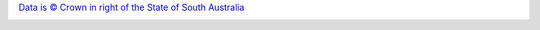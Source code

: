 `Data is © Crown in right of the State of South Australia <http://creativecommons.org/licenses/by/4.0/>`__

.. image:: https://licensebuttons.net/l/by/3.0/au/88x31.png
   :target: http://creativecommons.org/licenses/by/4.0/